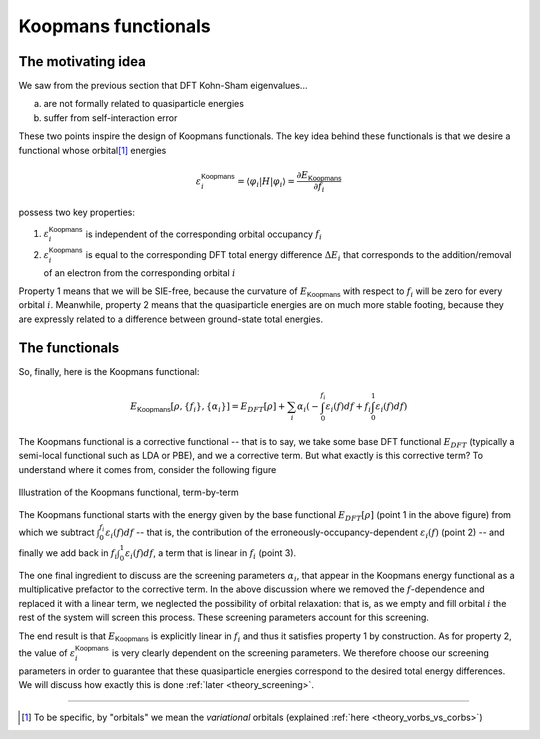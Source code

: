 Koopmans functionals
====================

The motivating idea
-------------------

We saw from the previous section that DFT Kohn-Sham eigenvalues...

a. are not formally related to quasiparticle energies
b. suffer from self-interaction error

These two points inspire the design of Koopmans functionals. The key idea behind these functionals is that we desire a functional whose orbital\ [#]_ energies

.. math:: \varepsilon^\mathsf{Koopmans}_i = \langle \varphi_i | H | \varphi_i \rangle = \frac{\partial E_\mathsf{Koopmans}}{\partial f_i}

possess two key properties:

1. :math:`\varepsilon^\mathsf{Koopmans}_i` is independent of the corresponding orbital occupancy :math:`f_i`

2. :math:`\varepsilon^\mathsf{Koopmans}_i` is equal to the corresponding DFT total energy difference
   :math:`\Delta E_i` that corresponds to the addition/removal of an electron from the corresponding orbital :math:`i`
   
Property 1 means that we will be SIE-free, because the curvature of :math:`E_\mathsf{Koopmans}` with respect to :math:`f_i` will be zero for every orbital :math:`i`. Meanwhile, property 2 means that the quasiparticle energies are on much more stable footing, because they are expressly related to a difference between ground-state total energies.

The functionals
---------------
So, finally, here is the Koopmans functional: 

.. math::

   E_\mathsf{Koopmans} [\rho,
   {\{f_i\}}, {\{\alpha_i\}}]
   = {E_{DFT}[\rho]}
   + \sum_i
   {\alpha_i}
   \left(
   {- \int^{f_i}_{0} \varepsilon_i(f) df}
   {+ f_i \int_0^1 \varepsilon_i(f) df}
   \right)

The Koopmans functional is a corrective functional -- that is to say, we take some base DFT functional :math:`E_{DFT}` (typically a semi-local functional such as LDA or PBE), and we a corrective term. But what exactly is this corrective term? To understand where it comes from, consider the following figure

.. figure:: figures/fig_en_curve_koopmans_steps.gif
   :width: 400
   :align: center
   :alt: E vs N curve showing how Koopmans functionals restore piecewise linearity

   Illustration of the Koopmans functional, term-by-term
   
The Koopmans functional starts with the energy given by the base functional :math:`E_{DFT}[\rho]` (point 1 in the above figure) from which we subtract :math:`\int^{f_i}_{0} \varepsilon_i(f) df` -- that is, the contribution of the erroneously-occupancy-dependent :math:`\varepsilon_i(f)` (point 2) -- and finally we add back in :math:`f_i \int_0^1 {\varepsilon_i(f)} df`, a term that is linear in :math:`f_i` (point 3).

The one final ingredient to discuss are the screening parameters :math:`\alpha_i`, that appear in the Koopmans energy functional as a multiplicative prefactor to the corrective term. In the above discussion where we removed the :math:`f`-dependence and replaced it with a linear term, we neglected the possibility of orbital relaxation: that is, as we empty and fill orbital :math:`i` the rest of the system will screen this process. These screening parameters account for this screening.

The end result is that :math:`E_\mathsf{Koopmans}` is explicitly linear in :math:`f_i` and thus it satisfies property 1 by construction. As for property 2, the value of :math:`\varepsilon^\mathsf{Koopmans}_i` is very clearly dependent on the screening parameters. We therefore choose our screening parameters in order to guarantee that these quasiparticle energies correspond to the desired total energy differences. We will discuss how exactly this is done :ref:`later <theory_screening>`.

----

.. [#] To be specific, by "orbitals" we mean the *variational* orbitals (explained :ref:`here <theory_vorbs_vs_corbs>`)
